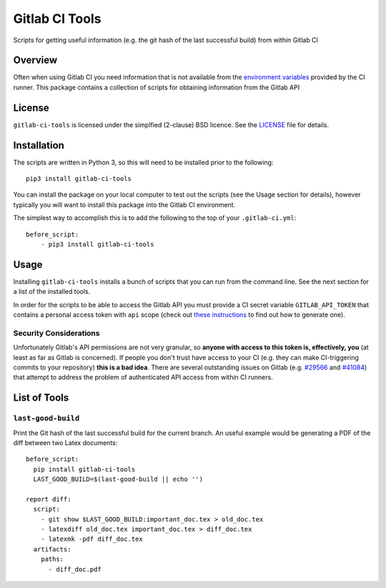 Gitlab CI Tools
===============
.. badges-start

.. image:: https://img.shields.io/pypi/l/gitlab-ci-tools.svg
   :target: https://img.shields.io/pypi/l/gitlab-ci-tools.svg
   :alt: License

.. image:: https://img.shields.io/pypi/v/gitlab-ci-tools.svg
   :target: https://img.shields.io/pypi/v/gitlab-ci-tools.svg
   :alt: PyPi package

.. badges-end

Scripts for getting useful information (e.g. the git hash of the last successful build) from within Gitlab CI 

Overview
--------
Often when using Gitlab CI you need information that is not
available from the `environment variables`_ provided by the CI
runner. This package contains a collection of scripts for obtaining
information from the Gitlab API

.. _environment variables: https://docs.gitlab.com/ce/ci/variables/

License
-------
``gitlab-ci-tools`` is licensed under the simplfied (2-clause) BSD licence.
See the LICENSE_ file for details.

.. _LICENSE: LICENSE

Installation
------------
The scripts are written in Python 3, so this will need to be installed
prior to the following::

    pip3 install gitlab-ci-tools

You can install the package on your local computer to test out
the scripts (see the Usage section for details), however typically
you will want to install this package into the Gitlab CI environment.

The simplest way to accomplish this is to add the following to the top
of your ``.gitlab-ci.yml``::

    before_script:
        - pip3 install gitlab-ci-tools


Usage
-----
Installing ``gitlab-ci-tools`` installs a bunch of scripts that you can
run from the command line. See the next section for a list of the installed
tools.

In order for the scripts to be able to access the Gitlab API you must
provide a CI secret variable ``GITLAB_API_TOKEN`` that contains a
personal access token with ``api`` scope (check out `these instructions`_ to
find out how to generate one).

Security Considerations
~~~~~~~~~~~~~~~~~~~~~~~

Unfortunately Gitlab's API permissions are not very granular, so
**anyone with access to this token is, effectively, you** (at least as
far as Gitlab is concerned). If people you don't trust have access to
your CI (e.g. they can make CI-triggering commits to your repository)
**this is a bad idea**. There are several outstanding issues on Gitlab
(e.g. `#29566`_ and `#41084`_) that attempt to address the problem of
authenticated API access from within CI runners.

.. _these instructions: https://docs.gitlab.com/ce/user/profile/personal_access_tokens.html#creating-a-personal-access-token
.. _#29566: https://gitlab.com/gitlab-org/gitlab-ce/issues/29566
.. _#41084: https://gitlab.com/gitlab-org/gitlab-ce/issues/41084

List of Tools
-------------

``last-good-build``
~~~~~~~~~~~~~~~~~~~
Print the Git hash of the last successful build for the current branch.
An useful example would be generating a PDF of the diff between two Latex
documents::

    before_script:
      pip install gitlab-ci-tools
      LAST_GOOD_BUILD=$(last-good-build || echo '')

    report diff:
      script:
        - git show $LAST_GOOD_BUILD:important_doc.tex > old_doc.tex
        - latexdiff old_doc.tex important_doc.tex > diff_doc.tex
        - latexmk -pdf diff_doc.tex
      artifacts:
        paths:
          - diff_doc.pdf
